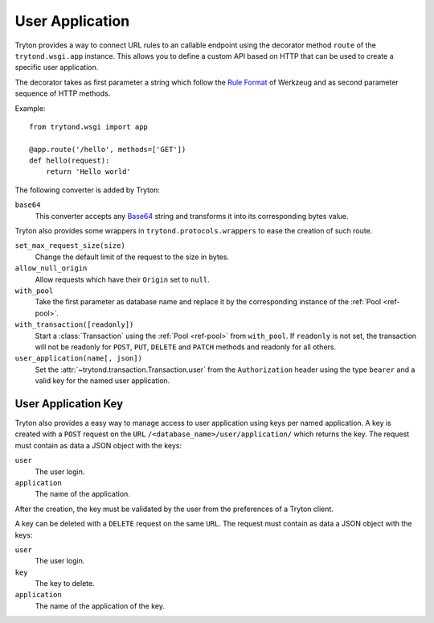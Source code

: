 .. _topics-user_application:

================
User Application
================

Tryton provides a way to connect URL rules to an callable endpoint using the
decorator method ``route`` of the ``trytond.wsgi.app`` instance. This
allows you to define a custom API based on HTTP that can be used to create a
specific user application.

The decorator takes as first parameter a string which follow the `Rule
Format`_ of Werkzeug and as second parameter sequence of HTTP methods.

Example::

    from trytond.wsgi import app

    @app.route('/hello', methods=['GET'])
    def hello(request):
        return 'Hello world'

.. _Rule Format: http://werkzeug.pocoo.org/docs/latest/routing/#rule-format

The following converter is added by Tryton:

``base64``
   This converter accepts any Base64_ string and transforms it into its
   corresponding bytes value.

.. _Base64: https://en.wikipedia.org/wiki/Base64

Tryton also provides some wrappers in ``trytond.protocols.wrappers`` to ease the
creation of such route.

``set_max_request_size(size)``
   Change the default limit of the request to the size in bytes.

``allow_null_origin``
   Allow requests which have their ``Origin`` set to ``null``.

``with_pool``
   Take the first parameter as database name and replace it by the
   corresponding instance of the :ref:`Pool <ref-pool>`.

``with_transaction([readonly])``
   Start a :class:`Transaction` using the :ref:`Pool <ref-pool>` from
   ``with_pool``.
   If ``readonly`` is not set, the transaction will not be readonly for
   ``POST``, ``PUT``, ``DELETE`` and ``PATCH`` methods and readonly for all
   others.

``user_application(name[, json])``
   Set the :attr:`~trytond.transaction.Transaction.user` from the
   ``Authorization`` header using the type ``bearer`` and a valid key for the
   named user application.

User Application Key
====================

Tryton also provides a easy way to manage access to user application using
keys per named application.
A key is created with a ``POST`` request on the ``URL``
``/<database_name>/user/application/`` which returns the key. The request must
contain as data a JSON object with the keys:

``user``
   The user login.

``application``
   The name of the application.

After the creation, the key must be validated by the user from the preferences
of a Tryton client.

A key can be deleted with a ``DELETE`` request on the same ``URL``. The request
must contain as data a JSON object with the keys:

``user``
   The user login.

``key``
   The key to delete.

``application``
   The name of the application of the key.

